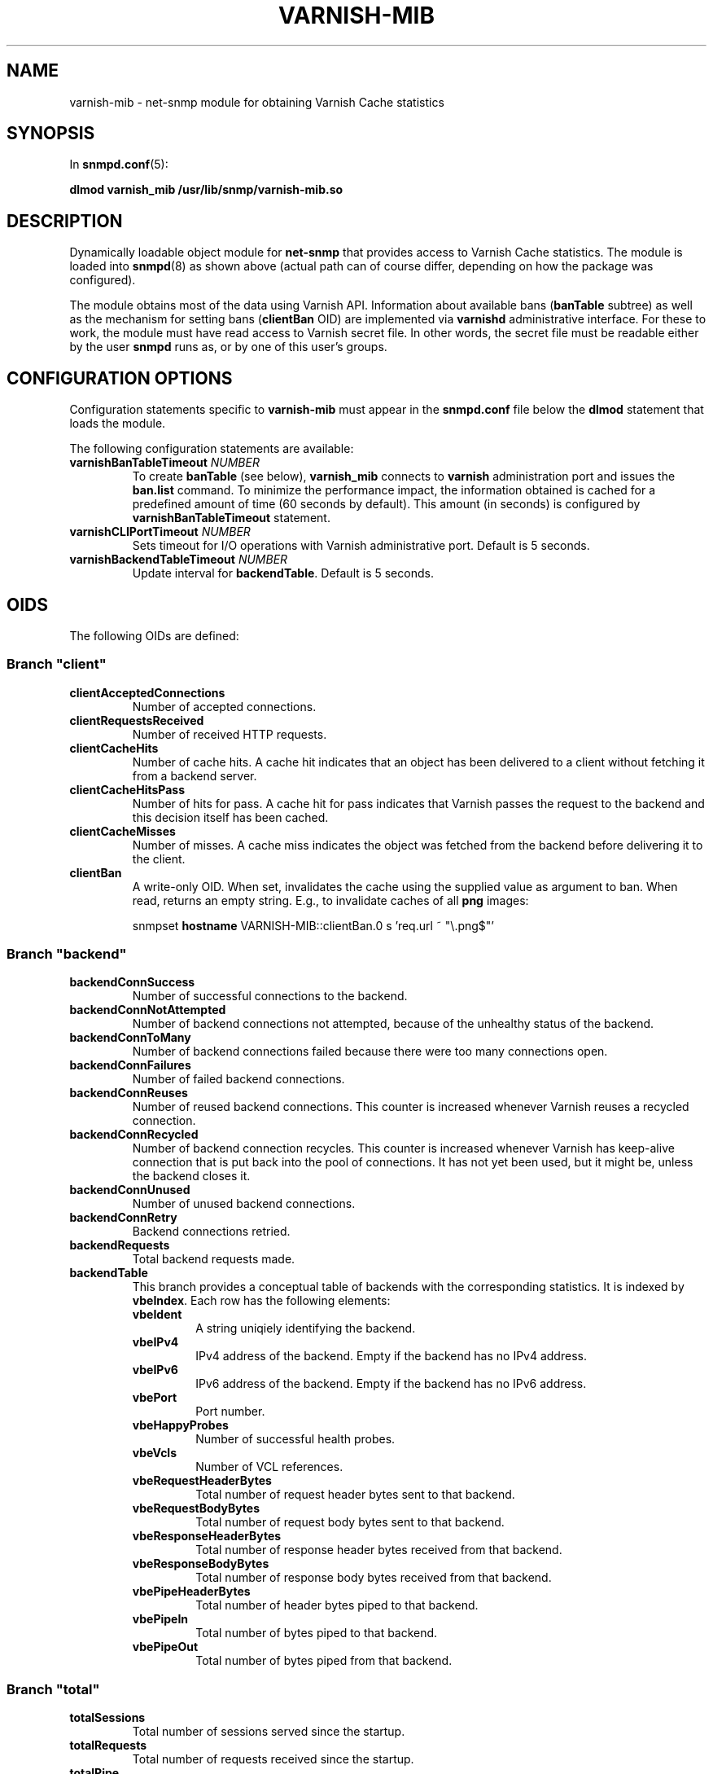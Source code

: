 .\" This file is part of Varnish-mib -*- nroff -*-
.\" Copyright (C) 2014 Sergey Poznyakoff
.\"
.\" Varnish-mib is free software; you can redistribute it and/or modify
.\" it under the terms of the GNU General Public License as published by
.\" the Free Software Foundation; either version 3, or (at your option)
.\" any later version.
.\"
.\" Varnish-mib is distributed in the hope that it will be useful,
.\" but WITHOUT ANY WARRANTY; without even the implied warranty of
.\" MERCHANTABILITY or FITNESS FOR A PARTICULAR PURPOSE.  See the
.\" GNU General Public License for more details.
.\"
.\" You should have received a copy of the GNU General Public License
.\" along with Varnish-mib.  If not, see <http://www.gnu.org/licenses/>.
.TH VARNISH-MIB 8 "November 28, 2014" "varnish-mib"
.SH NAME
varnish\-mib \- net-snmp module for obtaining Varnish Cache statistics
.SH SYNOPSIS
In \fBsnmpd.conf\fR(5):
.PP
.B dlmod varnish_mib /usr/lib/snmp/varnish\-mib.so
.SH DESCRIPTION
Dynamically loadable object module for
.B net-snmp
that provides access to Varnish Cache statistics.  The module is
loaded into
.BR snmpd (8)
as shown above (actual path can of course differ, depending on how
the package was configured).
.PP
The module obtains most of the data using Varnish API.  Information
about available bans (\fBbanTable\fR subtree) as well as the mechanism
for setting bans (\fBclientBan\fR OID) are implemented via \fBvarnishd\fR
administrative interface.  For these to work, the module must have 
read access to Varnish secret file.  In other words, the secret file
must be readable either by the user \fBsnmpd\fR runs as, or by one
of this user's groups.
.SH CONFIGURATION OPTIONS
Configuration statements specific to
.B varnish\-mib
must appear in the
.B snmpd.conf
file below the
.B dlmod
statement that loads the module.
.PP
The following configuration statements are available:
.TP
\fBvarnishBanTableTimeout\fR \fINUMBER\fR
To create \fBbanTable\fR (see below), \fBvarnish_mib\fR connects to
\fBvarnish\fR administration port and issues the \fBban.list\fR
command.  To minimize the performance impact, the information obtained
is cached for a predefined amount of time (60 seconds by default).
This amount (in seconds) is configured by \fBvarnishBanTableTimeout\fR
statement.
.TP
\fBvarnishCLIPortTimeout\fR \fINUMBER\fR
Sets timeout for I/O operations with Varnish administrative port.
Default is 5 seconds.
.TP
\fBvarnishBackendTableTimeout\fR \fINUMBER\fR
Update interval for \fBbackendTable\fR.  Default is 5 seconds.
.SH OIDS
The following OIDs are defined:
.SS Branch \(dqclient\(dq
.TP
.B clientAcceptedConnections
Number of accepted connections.
.TP
.B clientRequestsReceived
Number of received HTTP requests.
.TP
.B clientCacheHits
Number of cache hits.  A cache hit indicates that an object has been
delivered to a  client without fetching it from a backend server.
.TP
.B clientCacheHitsPass
Number of hits for pass.  A cache hit for pass indicates that Varnish
passes the request to the backend and this decision itself has been cached. 
.TP
.B clientCacheMisses
Number of misses.  A cache miss indicates the object was fetched from
the backend before delivering it to the client.
.TP
.B clientBan
A write-only OID.  When set, invalidates the cache using the supplied
value as argument to ban.  When read, returns an empty string.  E.g.,
to invalidate caches of all \fBpng\fR images:

.EE
snmpset \fBhostname\fR VARNISH\-MIB::clientBan.0 s 'req.url ~ \(dq\\.png$\(dq'
.EX
.SS Branch \(dqbackend\(dq
.TP
.B backendConnSuccess
Number of successful connections to the backend.
.TP
.B backendConnNotAttempted
Number of backend connections not attempted, because of the unhealthy
status of the backend.
.TP
.B backendConnToMany
Number of backend connections failed because there were too many
connections open.
.TP
.B backendConnFailures
Number of failed backend connections.
.TP
.B backendConnReuses
Number of reused backend connections.  This counter is increased
whenever Varnish reuses a recycled connection.
.TP
.B backendConnRecycled
Number of backend connection recycles.  This counter is increased
whenever Varnish has keep-alive connection that is put back into
the pool of connections.  It has not yet been used, but it might be,
unless the backend closes it.
.TP
.B backendConnUnused
Number of unused backend connections.
.TP
.B backendConnRetry
Backend connections retried.
.TP
.B backendRequests
Total backend requests made.
.TP
.B backendTable
This branch provides a conceptual table of backends with the
corresponding statistics.  It is indexed by \fBvbeIndex\fR.  Each row
has the following elements:
.RS
.TP
.B vbeIdent
A string uniqiely identifying the backend.
.TP
.B vbeIPv4
IPv4 address of the backend.  Empty if the backend has no IPv4 address.
.TP
.B vbeIPv6
IPv6 address of the backend.  Empty if the backend has no IPv6 address.
.TP
.B vbePort
Port number.
.TP
.B vbeHappyProbes
Number of successful health probes.
.TP 
.B vbeVcls
Number of VCL references.
.TP
.B vbeRequestHeaderBytes
Total number of request header bytes sent to that backend.
.TP
.B vbeRequestBodyBytes
Total number of request body bytes sent to that backend.
.TP
.B vbeResponseHeaderBytes
Total number of response header bytes received from that backend.
.TP
.B vbeResponseBodyBytes
Total number of response body bytes received from that backend.
.TP
.B vbePipeHeaderBytes
Total number of header bytes piped to that backend.
.TP
.B vbePipeIn
Total number of bytes piped to that backend.
.TP
.B vbePipeOut
Total number of bytes piped from that backend.
.RE
.SS Branch \(dqtotal\(dq
.TP
.B totalSessions
Total number of sessions served since the startup.
.TP
.B totalRequests
Total number of requests received since the startup.
.TP
.B totalPipe
Total number of requests piped to the backend.
.TP
.B totalPass
Total number of requests passed to the backend.
.TP
.B totalFetch
Total number of fetches.
.TP
.B totalRequestHeaderBytes
Total request header bytes received.
.TP
.B totalRequestBodyBytes
Total request body bytes received.
.TP
.B totalResponseHeaderBytes
Total header bytes sent out in responses.
.TP
.B totalResponseBodyBytes
Total body bytes sent out in responses.
.TP
.B totalPipeHeaderBytes
Total request header bytes received for piped sessions.
.TP
.B totalPipeIn
Total number of bytes forwarded from clients in pipe sessions.
.TP
.B totalPipeOut
Total number of bytes forwarded to clients in pipe sessions.
.SS Branch \(dqmaster\(dq
.TP
.B uptime
Master daemon uptime, in hundredths of a second.
.SS Branch \(dqsession\(dq
.TP
.B sessAccepted
Number of sessions succesfully accepted.
.TP
.B sessQueued
Number of times session was queued waiting for a thread.
.TP
.B sessDropped
Number of sessions dropped because session queue was full.
.TP
.B sessClosed
Number of sessions closed.
.TP
.B sessPipeline
Session pipeline.
.TP
.B sessReadAhead
Session read-ahead.
.TP
.B sessHerd
Session herd.
.TP
.B sessDrop
Number of sessions dropped for thread.
.TP
.B sessFail
Number of session accept failures.
.TP
.B sessPipeOverflow
Number of session pipe overflows.
.SS Branch \(dqthreads\(dq
.TP
.B threadsPools
Number of thread pools.
.TP
.B threadsTotal
Number of thread pools.
.TP
.B threadsLimitHits
Number of times more threads were needed, but limit was reached in a
thread pool. 
.TP
.B threadsCreated
Total number of threads created in all pools.
.TP
.B threadsDestroyed
Total number of threads destroyed in all pools.
.TP
.B threadsFailed
Number of times creating a thread failed.
.SS Branch \(dqbans\(dq
.TP
.B bansTotal
Total number of bans.
.TP
.B bansCompleted
Count of completed bans.
.TP
.B bansObj
Number of bans using \fBobj.*\fR.
.TP
.B bansReq
Number of bans using \fBreq.*\fR.
.TP
.B bansAdded
Number of bans added.
.TP
.B bansDeleted
Number of bans deleted.
.TP
.B bansTested
Number of bans tested against objects (lookup).
.TP
.B bansObjectsKilled
Number of objects killed by bans (lookup).
.TP
.B bansLurkerTested
Number of bans tested against objects (lurker).
.TP
.B bansTestTested
Number of ban tests tested against objects (lookup).
.TP
.B bansLurkerTestTested
Number of ban tests tested against objects (lurker).
.TP
.B bansLurkerObjKilled
Number of objects killed by bans (lurker).
.TP
.B bansDups
Number of ans superseded by other bans.
.TP
.B bansLurkerContention
Number of times lurker gave way for lookup.
.TP
.B bansPersistedBytes
Number of bytes used by the persisted ban lists.
.TP
.B bansPersistedFragmentation
Extra bytes in persisted ban lists due to fragmentation.
.TP
.B banTable
A table of configured varnish bans.  It is indexed by the
\fBbanIndex\fR OID.  Each row has the following elements:
.RS
.TP
.B banTime
Time when the ban was set.
.TP
.B banRefCount
Number of references to that ban.  This equals to the number of objects
in the varnish cache affected by that ban.
.TP
.B banExpression
VCL expression of the ban.
.RE

Notice that for performance reasons, the ban table is cached, so the
total number of rows in the \fBbanTable\fR may diverge from the value
of \fBbansTotal\fR variable.  The default update interval is 60
seconds.  It can be configured in the \fBsnmpd.conf\fR file
(see the \fBvarnishBanTableTimeout\fR statement above).
.SS Branch \(dqagent\(dq
The \fBagent\fR branch is reserved for OIDs for
implementation-specific management.  It is not used currently.
.SH "SEE ALSO"
.BR snmpd.conf (5),
.BR snmpd (8),
.BR varnish (7),
.BR varnishstat (1).
.SH AUTHORS
Sergey Poznyakoff
.SH "BUG REPORTS"
Report bugs to <gray@gnu.org>.
.SH COPYRIGHT
Copyright \(co 2014 Sergey Poznyakoff
.br
.na
License GPLv3+: GNU GPL version 3 or later <http://gnu.org/licenses/gpl.html>
.br
.ad
This is free software: you are free to change and redistribute it.
There is NO WARRANTY, to the extent permitted by law.
.\" Local variables:
.\" eval: (add-hook 'write-file-hooks 'time-stamp)
.\" time-stamp-start: ".TH [A-Z_][A-Z0-9_.-]* [0-9] \""
.\" time-stamp-format: "%:B %:d, %:y"
.\" time-stamp-end: "\""
.\" time-stamp-line-limit: 20
.\" end:


